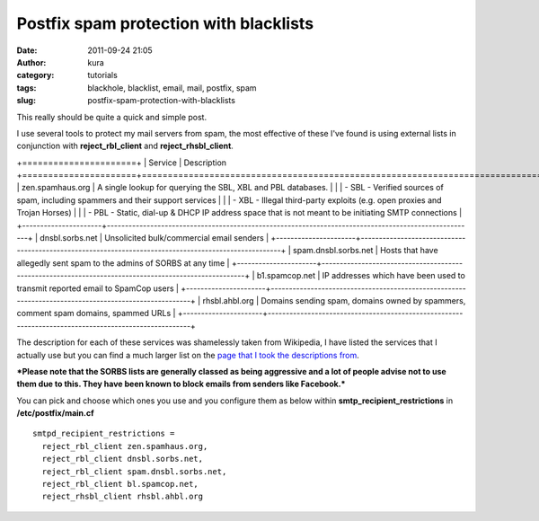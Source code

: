 Postfix spam protection with blacklists
#######################################
:date: 2011-09-24 21:05
:author: kura
:category: tutorials
:tags: blackhole, blacklist, email, mail, postfix, spam
:slug: postfix-spam-protection-with-blacklists

This really should be quite a quick and simple post.

I use several tools to protect my mail servers from spam, the most
effective of these I've found is using external lists in conjunction
with **reject_rbl_client** and **reject_rhsbl_client**.

+======================+
| Service              | Description
+======================+======================================================================================================+
| zen.spamhaus.org     | A single lookup for querying the SBL, XBL and PBL databases.                                         |
|                      |  - SBL - Verified sources of spam, including spammers and their support services                     |
|                      |  - XBL - Illegal third-party exploits (e.g. open proxies and Trojan Horses)                          |
|                      |  - PBL - Static, dial-up & DHCP IP address space that is not meant to be initiating SMTP connections |
+----------------------+------------------------------------------------------------------------------------------------------+
| dnsbl.sorbs.net      | Unsolicited bulk/commercial email senders                                                            |
+----------------------+------------------------------------------------------------------------------------------------------+
| spam.dnsbl.sorbs.net | Hosts that have allegedly sent spam to the admins of SORBS at any time                               |
+----------------------+------------------------------------------------------------------------------------------------------+
| b1.spamcop.net       | IP addresses which have been used to transmit reported email to SpamCop users                        |
+----------------------+------------------------------------------------------------------------------------------------------+
| rhsbl.ahbl.org       | Domains sending spam, domains owned by spammers, comment spam domains, spammed URLs                  |
+----------------------+------------------------------------------------------------------------------------------------------+

The description for each of these services was shamelessly taken from
Wikipedia, I have listed the services that I actually use but you can
find a much larger list on the `page that I took the descriptions
from`_.

.. _page that I took the descriptions from: http://en.wikipedia.org/wiki/Comparison_of_DNS_blacklists

***Please note that the SORBS lists are generally classed as being
aggressive and a lot of people advise not to use them due to this. They
have been known to block emails from senders like Facebook.***

You can pick and choose which ones you use and you configure them as
below within **smtp_recipient_restrictions** in **/etc/postfix/main.cf**

::

    smtpd_recipient_restrictions =
      reject_rbl_client zen.spamhaus.org,
      reject_rbl_client dnsbl.sorbs.net,
      reject_rbl_client spam.dnsbl.sorbs.net,
      reject_rbl_client bl.spamcop.net,
      reject_rhsbl_client rhsbl.ahbl.org
